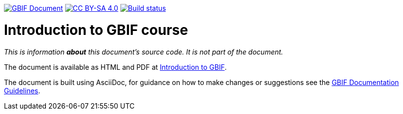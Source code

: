 https://docs.gbif.org/documentation-guidelines/[image:https://docs.gbif.org/documentation-guidelines/gbif-document-shield.svg[GBIF Document]]
// DOI badge: If you have a DOI, remove the comment ("// ") from the line below, change "10.EXAMPLE/EXAMPLE" to the DOI in all three places, and remove this line.
// https://doi.org/10.EXAMPLE/EXAMPLE[image:https://zenodo.org/badge/DOI/10.EXAMPLE/EXAMPLE.svg[doi:10.EXAMPLE/EXAMPLE]]
// License badge
https://creativecommons.org/licenses/by-sa/4.0/[image:https://img.shields.io/badge/License-CC%20BY%2D-SA%204.0-lightgrey.svg[CC BY-SA 4.0]]
https://builds.gbif.org/job/course-introduction-to-gbif/lastBuild/console[image:https://builds.gbif.org/job/course-introduction-to-gbif/badge/icon[Build status]]

= Introduction to GBIF course

_This is information *about* this document's source code.  It is not part of the document._

The document is available as HTML and PDF at https://docs.gbif-uat.org/course-introduction-to-gbif/[Introduction to GBIF].

The document is built using AsciiDoc, for guidance on how to make changes or suggestions see the https://docs.gbif.org/documentation-guidelines/[GBIF Documentation Guidelines].
